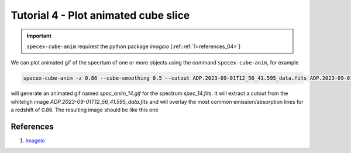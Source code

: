 Tutorial 4 - Plot animated cube slice
=====================================

.. important::

  ``specex-cube-anim`` requirest the python package *imageio* [:ref::ref:`1<references_04>`]

We can plot animated gif of the specrtum of one or more objects using the command ``specex-cube-anim``, for example

.. code-block:: bash

  specex-cube-anim -z 0.86 --cube-smoothing 0.5 --cutout ADP.2023-09-01T12_56_41.595_data.fits ADP.2023-09-01T12_56_41.595.fits 6932.0 30 extracted_spectra_wsum/spec_14.fits --outname spec_anim_14.gif

will generate an animated gif named *spec_anim_14.gif* for the spectrum *spec_14.fits*. It will extract a cutout from the whiteligh image *ADP.2023-09-01T12_56_41.595_data.fits* and will overlay the most common emission/absorption lines for a redshift of 0.86. The resulting image should be like this one

.. image:: pics/spec_anim_14.gif
  :width: 100%
  :alt: A picture showing the animated GIF generated with specex-cube-anim

.. _references_04:

References
----------

#. `Imageio <https://pypi.org/project/imageio/>`_
